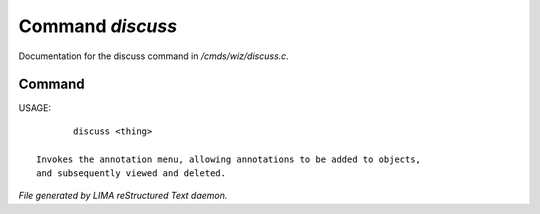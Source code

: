 ******************
Command *discuss*
******************

Documentation for the discuss command in */cmds/wiz/discuss.c*.

Command
=======

USAGE::

	discuss <thing>

 Invokes the annotation menu, allowing annotations to be added to objects,
 and subsequently viewed and deleted.



*File generated by LIMA reStructured Text daemon.*
